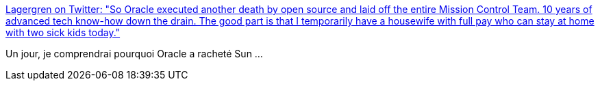 :jbake-type: post
:jbake-status: published
:jbake-title: Lagergren on Twitter: "So Oracle executed another death by open source and laid off the entire Mission Control Team. 10 years of advanced tech know-how down the drain. The good part is that I temporarily have a housewife with full pay who can stay at home with two sick kids today."
:jbake-tags: entreprise,oracle,java,_mois_mai,_année_2018
:jbake-date: 2018-05-25
:jbake-depth: ../
:jbake-uri: shaarli/1527222186000.adoc
:jbake-source: https://nicolas-delsaux.hd.free.fr/Shaarli?searchterm=https%3A%2F%2Ftwitter.com%2Flagergren%2Fstatus%2F999911019089559552&searchtags=entreprise+oracle+java+_mois_mai+_ann%C3%A9e_2018
:jbake-style: shaarli

https://twitter.com/lagergren/status/999911019089559552[Lagergren on Twitter: "So Oracle executed another death by open source and laid off the entire Mission Control Team. 10 years of advanced tech know-how down the drain. The good part is that I temporarily have a housewife with full pay who can stay at home with two sick kids today."]

Un jour, je comprendrai pourquoi Oracle a racheté Sun ...
